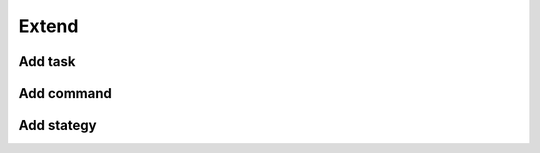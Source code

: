 Extend
====================================

Add task
--------

Add command
-----------

Add stategy
-----------